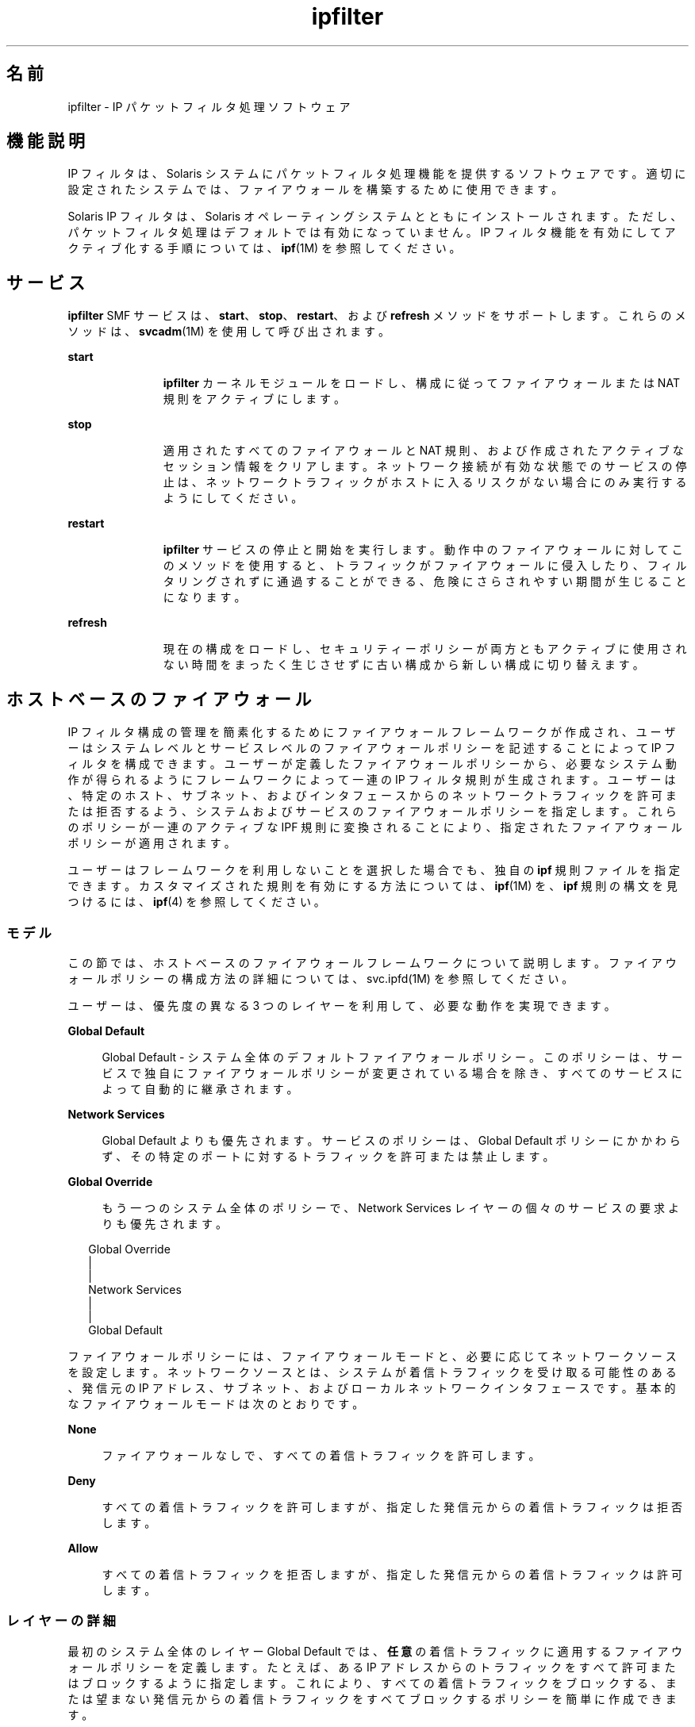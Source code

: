 '\" te
.\" To view license terms, attribution, and copyright for IP Filter, the default path is /usr/lib/ipf/IPFILTER.LICENCE. If the Solaris operating environment has been installed anywhere other than the default, modify the given path to access the file at the installed location.
.\" Portions Copyright (c) 2009, 2011, Oracle and/or its affiliates. All rights reserved.
.TH ipfilter 5 "2011 年 7 月 11 日" "SunOS 5.11" "標準、環境、マクロ"
.SH 名前
ipfilter \- IP パケットフィルタ処理ソフトウェア
.SH 機能説明
.sp
.LP
IP フィルタは、Solaris システムにパケットフィルタ処理機能を提供するソフトウェアです。適切に設定されたシステムでは、ファイアウォールを構築するために使用できます。
.sp
.LP
Solaris IP フィルタは、Solaris オペレーティングシステムとともにインストールされます。ただし、パケットフィルタ処理はデフォルトでは有効になっていません。IP フィルタ機能を有効にしてアクティブ化する手順については、\fBipf\fR(1M) を参照してください。 
.SH サービス
.sp
.LP
\fBipfilter\fR SMF サービスは、\fBstart\fR、\fBstop\fR、\fBrestart\fR、および \fBrefresh\fR メソッドをサポートします。これらのメソッドは、\fBsvcadm\fR(1M) を使用して呼び出されます。
.sp
.ne 2
.mk
.na
\fB\fBstart\fR\fR
.ad
.RS 11n
.rt  
\fBipfilter\fR カーネルモジュールをロードし、構成に従ってファイアウォールまたは NAT 規則をアクティブにします。
.RE

.sp
.ne 2
.mk
.na
\fB\fBstop\fR\fR
.ad
.RS 11n
.rt  
適用されたすべてのファイアウォールと NAT 規則、および作成されたアクティブなセッション情報をクリアします。ネットワーク接続が有効な状態でのサービスの停止は、ネットワークトラフィックがホストに入るリスクがない場合にのみ実行するようにしてください。 
.RE

.sp
.ne 2
.mk
.na
\fB\fBrestart\fR\fR
.ad
.RS 11n
.rt  
\fBipfilter\fR サービスの停止と開始を実行します。動作中のファイアウォールに対してこのメソッドを使用すると、トラフィックがファイアウォールに侵入したり、フィルタリングされずに通過することができる、危険にさらされやすい期間が生じることになります。 
.RE

.sp
.ne 2
.mk
.na
\fB\fBrefresh\fR\fR
.ad
.RS 11n
.rt  
現在の構成をロードし、セキュリティーポリシーが両方ともアクティブに使用されない時間をまったく生じさせずに古い構成から新しい構成に切り替えます。 
.RE

.SH ホストベースのファイアウォール
.sp
.LP
IP フィルタ構成の管理を簡素化するためにファイアウォールフレームワークが作成され、ユーザーはシステムレベルとサービスレベルのファイアウォールポリシーを記述することによって IP フィルタを構成できます。ユーザーが定義したファイアウォールポリシーから、必要なシステム動作が得られるようにフレームワークによって一連の IP フィルタ規則が生成されます。ユーザーは、特定のホスト、サブネット、およびインタフェースからのネットワークトラフィックを許可または拒否するよう、システムおよびサービスのファイアウォールポリシーを指定します。これらのポリシーが一連のアクティブな IPF 規則に変換されることにより、指定されたファイアウォールポリシーが適用されます。
.sp
.LP
ユーザーはフレームワークを利用しないことを選択した場合でも、独自の \fBipf\fR 規則ファイルを指定できます。カスタマイズされた規則を有効にする方法については、\fBipf\fR(1M) を、\fBipf\fR 規則の構文を見つけるには、\fBipf\fR(4) を参照してください。
.SS "モデル"
.sp
.LP
この節では、ホストベースのファイアウォールフレームワークについて説明します。ファイアウォールポリシーの構成方法の詳細については、svc.ipfd(1M) を参照してください。
.sp
.LP
ユーザーは、優先度の異なる 3 つのレイヤーを利用して、必要な動作を実現できます。
.sp
.ne 2
.mk
.na
\fBGlobal Default\fR
.ad
.sp .6
.RS 4n
Global Default - システム全体のデフォルトファイアウォールポリシー。このポリシーは、サービスで独自にファイアウォールポリシーが変更されている場合を除き、すべてのサービスによって自動的に継承されます。
.RE

.sp
.ne 2
.mk
.na
\fBNetwork Services\fR
.ad
.sp .6
.RS 4n
Global Default よりも優先されます。サービスのポリシーは、Global Default ポリシーにかかわらず、その特定のポートに対するトラフィックを許可または禁止します。
.RE

.sp
.ne 2
.mk
.na
\fBGlobal Override\fR
.ad
.sp .6
.RS 4n
もう一つのシステム全体のポリシーで、Network Services レイヤーの個々のサービスの要求よりも優先されます。
.RE

.sp
.in +2
.nf
Global Override
      |
      |
Network Services
      |
      |
Global Default
.fi
.in -2
.sp

.sp
.LP
ファイアウォールポリシーには、ファイアウォールモードと、必要に応じてネットワークソースを設定します。ネットワークソースとは、システムが着信トラフィックを受け取る可能性のある、発信元の IP アドレス、サブネット、およびローカルネットワークインタフェースです。基本的なファイアウォールモードは次のとおりです。
.sp
.ne 2
.mk
.na
\fBNone\fR
.ad
.sp .6
.RS 4n
ファイアウォールなしで、すべての着信トラフィックを許可します。
.RE

.sp
.ne 2
.mk
.na
\fBDeny\fR
.ad
.sp .6
.RS 4n
すべての着信トラフィックを許可しますが、指定した発信元からの着信トラフィックは拒否します。
.RE

.sp
.ne 2
.mk
.na
\fBAllow\fR
.ad
.sp .6
.RS 4n
すべての着信トラフィックを拒否しますが、指定した発信元からの着信トラフィックは許可します。
.RE

.SS "レイヤーの詳細"
.sp
.LP
最初のシステム全体のレイヤー Global Default では、\fB任意\fRの着信トラフィックに適用するファイアウォールポリシーを定義します。たとえば、ある IP アドレスからのトラフィックをすべて許可またはブロックするように指定します。これにより、すべての着信トラフィックをブロックする、または望まない発信元からの着信トラフィックをすべてブロックするポリシーを簡単に作成できます。
.sp
.LP
Network Services レイヤーには、\fBtelnetd\fR、\fBsshd\fR、\fBhttpd\fR などのリモートクライアントにサービスを提供するローカルプログラムのためのファイアウォールポリシーが含まれています。このようなプログラム (ネットワークサービス) にはそれぞれ、サービスへのアクセスを制御する独自のファイアウォールポリシーがあります。最初は、サービスのポリシーは Global Default ポリシーを継承するように設定されています。つまり、「グローバルデフォルトを使用する」モードです。これにより、1 つのポリシーを Global Default レイヤーで設定し、それをすべてのサービスで簡単に継承することができます。
.sp
.LP
サービスのポリシーが Global Default ポリシーと異なっている場合は、サービスのポリシーが優先されます。あるサブネットからのトラフィックをすべてブロックするように Global Default ポリシーが設定されている場合でも、SSH サービスではそのサブネットの特定のホストからはアクセスを許可するように構成できます。Network Service レイヤーは、すべてのネットワークサービスに関するすべてのポリシーから成ります。
.sp
.LP
2 番目のシステム全体のレイヤー Global Override にも、任意の着信ネットワークトラフィックに適用されるファイアウォールポリシーが含まれています。このポリシーはもっとも優先度が高く、ほかのレイヤーのポリシーよりも優先されるため、個々のネットワークサービスの要求も上書きします。たとえば、サービスのポリシーにかかわらず、悪意のある既知の発信元をブロックする場合に適しています。
.SS "ユーザーとの対話"
.sp
.LP
このフレームワークは IP フィルタ機能を活用するため、\fBsvc:/network/ipfilter\fR が有効になっている場合だけアクティブになり、\fBnetwork/ipfilter\fR が無効になっている場合はアクティブになりません。同様に、ネットワークサービスのファイアウォールポリシーは、サービスが有効になっている場合だけアクティブになり、サービスが無効になっている場合はアクティブになりません。ファイアウォールがアクティブになっているシステムには、実行中または有効になっている各ネットワークサービスの IP フィルタ規則が存在し、ファイアウォールモード \fBNone\fR ではないシステム全体のポリシーが存在します。
.sp
.LP
ユーザーは、システム全体のポリシーと各ネットワークサービスのポリシーを設定することにより、ファイアウォールを構成します。ファイアウォールポリシーの構成方法については、svc.ipfd(1M) を参照してください。
.sp
.LP
ファイアウォールフレームワークは、ポリシーの構成と、そのポリシーから IP フィルタ規則を生成して適用することによって必要な IP フィルタ構成を実現するメカニズムから成ります。設計およびユーザーとの対話の要約は次のとおりです。
.RS +4
.TP
.ie t \(bu
.el o
システム全体のポリシーは \fBnetwork/ipfilter\fR に保存されます
.RE
.RS +4
.TP
.ie t \(bu
.el o
ネットワークサービスのポリシーは各 SMF サービスに保存されます
.RE
.RS +4
.TP
.ie t \(bu
.el o
ユーザーは \fBnetwork/ipfilter\fR を有効にすることでファイアウォールをアクティブにします (\fBipf\fR(1M) を参照)
.RE
.RS +4
.TP
.ie t \(bu
.el o
ユーザーはネットワークサービスを有効または無効にすることで、そのサービスのファイアウォールをアクティブまたは非アクティブにします
.RE
.RS +4
.TP
.ie t \(bu
.el o
システム全体またはサービスごとのファイアウォールポリシーを変更すると、システムのファイアウォール規則が更新されます
.RE
.SH 属性
.sp
.LP
属性についての詳細は、\fBattributes\fR(5) を参照してください。
.sp

.sp
.TS
tab() box;
cw(2.75i) |cw(2.75i) 
lw(2.75i) |lw(2.75i) 
.
\fB属性タイプ\fR\fB属性値\fR
_
インタフェースの安定性確実
.TE

.SH 関連項目
.sp
.LP
\fBsvcs\fR(1), \fBipf\fR(1M), \fBipnat\fR(1M), \fBsvcadm\fR(1M), \fBsvc.ipfd\fR(1M), \fBipf\fR(4), \fBipnat\fR(4), \fBattributes\fR(5), \fBsmf\fR(5)
.sp
.LP
\fI『Oracle Solaris Administration: IP Services』\fR
.SH 注意事項
.sp
.LP
\fBipfilter\fR サービスは、サービス管理機能 \fBsmf\fR(5) により次のサービス識別子として管理されます。
.sp
.in +2
.nf
svc:/network/ipfilter:default
.fi
.in -2
.sp

.sp
.LP
有効化、無効化、または再起動要求など、このサービスに関する管理操作は、\fBsvcadm\fR(1M) を使用して実行できます。サービスステータスを照会するには、\fBsvcs\fR(1) コマンドを使用します。
.sp
.LP
IP フィルタの起動時構成ファイルは \fB/etc/ipf\fR に保存されます。
